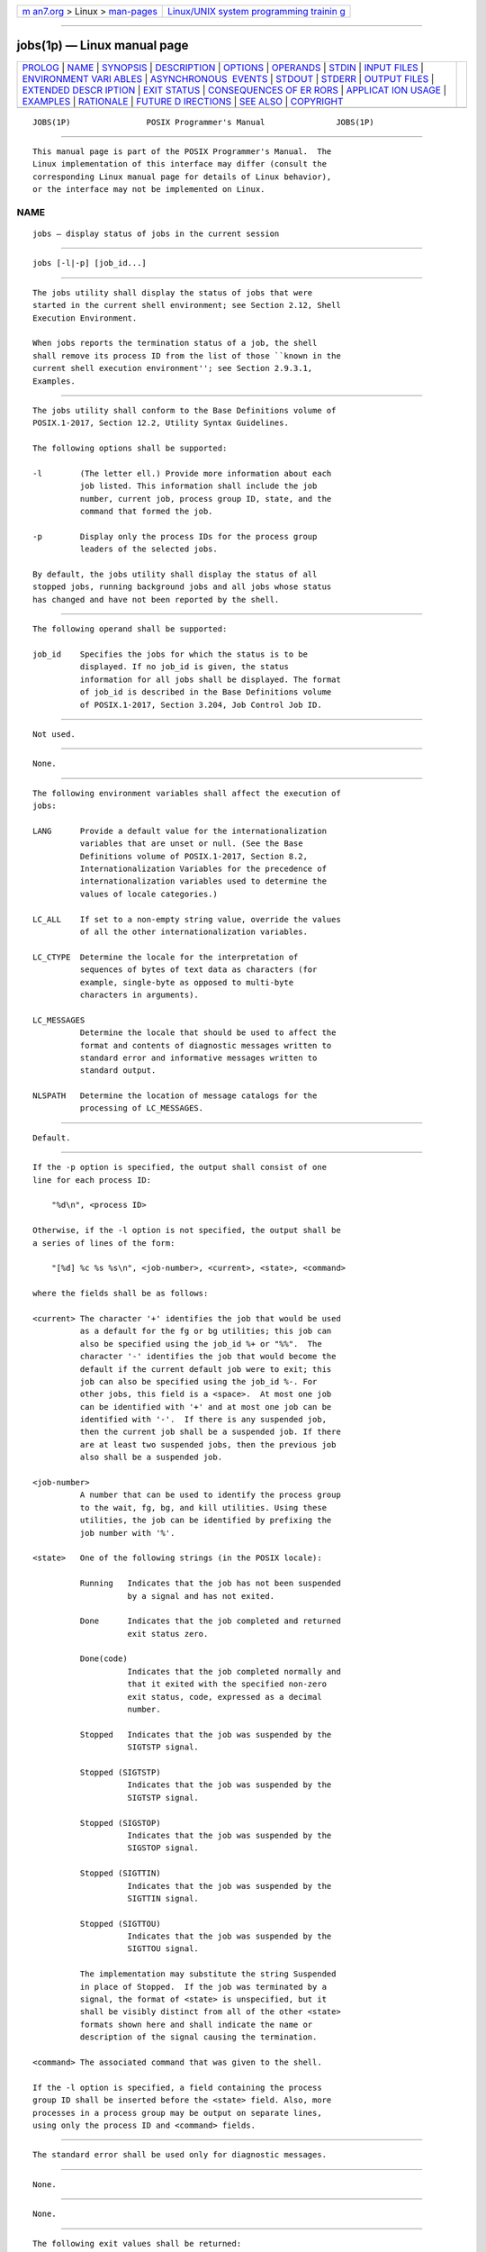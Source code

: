 .. container:: page-top

.. container:: nav-bar

   +----------------------------------+----------------------------------+
   | `m                               | `Linux/UNIX system programming   |
   | an7.org <../../../index.html>`__ | trainin                          |
   | > Linux >                        | g <http://man7.org/training/>`__ |
   | `man-pages <../index.html>`__    |                                  |
   +----------------------------------+----------------------------------+

--------------

jobs(1p) — Linux manual page
============================

+-----------------------------------+-----------------------------------+
| `PROLOG <#PROLOG>`__ \|           |                                   |
| `NAME <#NAME>`__ \|               |                                   |
| `SYNOPSIS <#SYNOPSIS>`__ \|       |                                   |
| `DESCRIPTION <#DESCRIPTION>`__ \| |                                   |
| `OPTIONS <#OPTIONS>`__ \|         |                                   |
| `OPERANDS <#OPERANDS>`__ \|       |                                   |
| `STDIN <#STDIN>`__ \|             |                                   |
| `INPUT FILES <#INPUT_FILES>`__ \| |                                   |
| `ENVIRONMENT VARI                 |                                   |
| ABLES <#ENVIRONMENT_VARIABLES>`__ |                                   |
| \|                                |                                   |
| `ASYNCHRONOUS                     |                                   |
|  EVENTS <#ASYNCHRONOUS_EVENTS>`__ |                                   |
| \| `STDOUT <#STDOUT>`__ \|        |                                   |
| `STDERR <#STDERR>`__ \|           |                                   |
| `OUTPUT FILES <#OUTPUT_FILES>`__  |                                   |
| \|                                |                                   |
| `EXTENDED DESCR                   |                                   |
| IPTION <#EXTENDED_DESCRIPTION>`__ |                                   |
| \| `EXIT STATUS <#EXIT_STATUS>`__ |                                   |
| \|                                |                                   |
| `CONSEQUENCES OF ER               |                                   |
| RORS <#CONSEQUENCES_OF_ERRORS>`__ |                                   |
| \|                                |                                   |
| `APPLICAT                         |                                   |
| ION USAGE <#APPLICATION_USAGE>`__ |                                   |
| \| `EXAMPLES <#EXAMPLES>`__ \|    |                                   |
| `RATIONALE <#RATIONALE>`__ \|     |                                   |
| `FUTURE D                         |                                   |
| IRECTIONS <#FUTURE_DIRECTIONS>`__ |                                   |
| \| `SEE ALSO <#SEE_ALSO>`__ \|    |                                   |
| `COPYRIGHT <#COPYRIGHT>`__        |                                   |
+-----------------------------------+-----------------------------------+
| .. container:: man-search-box     |                                   |
+-----------------------------------+-----------------------------------+

::

   JOBS(1P)                POSIX Programmer's Manual               JOBS(1P)


-----------------------------------------------------

::

          This manual page is part of the POSIX Programmer's Manual.  The
          Linux implementation of this interface may differ (consult the
          corresponding Linux manual page for details of Linux behavior),
          or the interface may not be implemented on Linux.

NAME
-------------------------------------------------

::

          jobs — display status of jobs in the current session


---------------------------------------------------------

::

          jobs [-l|-p] [job_id...]


---------------------------------------------------------------

::

          The jobs utility shall display the status of jobs that were
          started in the current shell environment; see Section 2.12, Shell
          Execution Environment.

          When jobs reports the termination status of a job, the shell
          shall remove its process ID from the list of those ``known in the
          current shell execution environment''; see Section 2.9.3.1,
          Examples.


-------------------------------------------------------

::

          The jobs utility shall conform to the Base Definitions volume of
          POSIX.1‐2017, Section 12.2, Utility Syntax Guidelines.

          The following options shall be supported:

          -l        (The letter ell.) Provide more information about each
                    job listed. This information shall include the job
                    number, current job, process group ID, state, and the
                    command that formed the job.

          -p        Display only the process IDs for the process group
                    leaders of the selected jobs.

          By default, the jobs utility shall display the status of all
          stopped jobs, running background jobs and all jobs whose status
          has changed and have not been reported by the shell.


---------------------------------------------------------

::

          The following operand shall be supported:

          job_id    Specifies the jobs for which the status is to be
                    displayed. If no job_id is given, the status
                    information for all jobs shall be displayed. The format
                    of job_id is described in the Base Definitions volume
                    of POSIX.1‐2017, Section 3.204, Job Control Job ID.


---------------------------------------------------

::

          Not used.


---------------------------------------------------------------

::

          None.


-----------------------------------------------------------------------------------

::

          The following environment variables shall affect the execution of
          jobs:

          LANG      Provide a default value for the internationalization
                    variables that are unset or null. (See the Base
                    Definitions volume of POSIX.1‐2017, Section 8.2,
                    Internationalization Variables for the precedence of
                    internationalization variables used to determine the
                    values of locale categories.)

          LC_ALL    If set to a non-empty string value, override the values
                    of all the other internationalization variables.

          LC_CTYPE  Determine the locale for the interpretation of
                    sequences of bytes of text data as characters (for
                    example, single-byte as opposed to multi-byte
                    characters in arguments).

          LC_MESSAGES
                    Determine the locale that should be used to affect the
                    format and contents of diagnostic messages written to
                    standard error and informative messages written to
                    standard output.

          NLSPATH   Determine the location of message catalogs for the
                    processing of LC_MESSAGES.


-------------------------------------------------------------------------------

::

          Default.


-----------------------------------------------------

::

          If the -p option is specified, the output shall consist of one
          line for each process ID:

              "%d\n", <process ID>

          Otherwise, if the -l option is not specified, the output shall be
          a series of lines of the form:

              "[%d] %c %s %s\n", <job-number>, <current>, <state>, <command>

          where the fields shall be as follows:

          <current> The character '+' identifies the job that would be used
                    as a default for the fg or bg utilities; this job can
                    also be specified using the job_id %+ or "%%".  The
                    character '-' identifies the job that would become the
                    default if the current default job were to exit; this
                    job can also be specified using the job_id %-. For
                    other jobs, this field is a <space>.  At most one job
                    can be identified with '+' and at most one job can be
                    identified with '-'.  If there is any suspended job,
                    then the current job shall be a suspended job. If there
                    are at least two suspended jobs, then the previous job
                    also shall be a suspended job.

          <job-number>
                    A number that can be used to identify the process group
                    to the wait, fg, bg, and kill utilities. Using these
                    utilities, the job can be identified by prefixing the
                    job number with '%'.

          <state>   One of the following strings (in the POSIX locale):

                    Running   Indicates that the job has not been suspended
                              by a signal and has not exited.

                    Done      Indicates that the job completed and returned
                              exit status zero.

                    Done(code)
                              Indicates that the job completed normally and
                              that it exited with the specified non-zero
                              exit status, code, expressed as a decimal
                              number.

                    Stopped   Indicates that the job was suspended by the
                              SIGTSTP signal.

                    Stopped (SIGTSTP)
                              Indicates that the job was suspended by the
                              SIGTSTP signal.

                    Stopped (SIGSTOP)
                              Indicates that the job was suspended by the
                              SIGSTOP signal.

                    Stopped (SIGTTIN)
                              Indicates that the job was suspended by the
                              SIGTTIN signal.

                    Stopped (SIGTTOU)
                              Indicates that the job was suspended by the
                              SIGTTOU signal.

                    The implementation may substitute the string Suspended
                    in place of Stopped.  If the job was terminated by a
                    signal, the format of <state> is unspecified, but it
                    shall be visibly distinct from all of the other <state>
                    formats shown here and shall indicate the name or
                    description of the signal causing the termination.

          <command> The associated command that was given to the shell.

          If the -l option is specified, a field containing the process
          group ID shall be inserted before the <state> field. Also, more
          processes in a process group may be output on separate lines,
          using only the process ID and <command> fields.


-----------------------------------------------------

::

          The standard error shall be used only for diagnostic messages.


-----------------------------------------------------------------

::

          None.


---------------------------------------------------------------------------------

::

          None.


---------------------------------------------------------------

::

          The following exit values shall be returned:

           0    Successful completion.

          >0    An error occurred.


-------------------------------------------------------------------------------------

::

          Default.

          The following sections are informative.


---------------------------------------------------------------------------

::

          The -p option is the only portable way to find out the process
          group of a job because different implementations have different
          strategies for defining the process group of the job. Usage such
          as $(jobs -p) provides a way of referring to the process group of
          the job in an implementation-independent way.

          The jobs utility does not work as expected when it is operating
          in its own utility execution environment because that environment
          has no applicable jobs to manipulate. See the APPLICATION USAGE
          section for bg(1p).  For this reason, jobs is generally
          implemented as a shell regular built-in.


---------------------------------------------------------

::

          None.


-----------------------------------------------------------

::

          Both "%%" and "%+" are used to refer to the current job. Both
          forms are of equal validity—the "%%" mirroring "$$" and "%+"
          mirroring the output of jobs.  Both forms reflect historical
          practice of the KornShell and the C shell with job control.

          The job control features provided by bg, fg, and jobs are based
          on the KornShell. The standard developers examined the
          characteristics of the C shell versions of these utilities and
          found that differences exist. Despite widespread use of the C
          shell, the KornShell versions were selected for this volume of
          POSIX.1‐2017 to maintain a degree of uniformity with the rest of
          the KornShell features selected (such as the very popular command
          line editing features).

          The jobs utility is not dependent on the job control option, as
          are the seemingly related bg and fg utilities because jobs is
          useful for examining background jobs, regardless of the condition
          of job control. When the user has invoked a set +m command and
          job control has been turned off, jobs can still be used to
          examine the background jobs associated with that current session.
          Similarly, kill can then be used to kill background jobs with
          kill %<background job number>.

          The output for terminated jobs is left unspecified to accommodate
          various historical systems. The following formats have been
          witnessed:

           1. Killed(signal name)

           2. signal name

           3. signal name(coredump)

           4. signal description- core dumped

          Most users should be able to understand these formats, although
          it means that applications have trouble parsing them.

          The calculation of job IDs was not described since this would
          suggest an implementation, which may impose unnecessary
          restrictions.

          In an early proposal, a -n option was included to ``Display the
          status of jobs that have changed, exited, or stopped since the
          last status report''. It was removed because the shell always
          writes any changed status of jobs before each prompt.


---------------------------------------------------------------------------

::

          None.


---------------------------------------------------------

::

          Section 2.12, Shell Execution Environment, bg(1p), fg(1p),
          kill(1p), wait(1p)

          The Base Definitions volume of POSIX.1‐2017, Section 3.204, Job
          Control Job ID, Chapter 8, Environment Variables, Section 12.2,
          Utility Syntax Guidelines


-----------------------------------------------------------

::

          Portions of this text are reprinted and reproduced in electronic
          form from IEEE Std 1003.1-2017, Standard for Information
          Technology -- Portable Operating System Interface (POSIX), The
          Open Group Base Specifications Issue 7, 2018 Edition, Copyright
          (C) 2018 by the Institute of Electrical and Electronics
          Engineers, Inc and The Open Group.  In the event of any
          discrepancy between this version and the original IEEE and The
          Open Group Standard, the original IEEE and The Open Group
          Standard is the referee document. The original Standard can be
          obtained online at http://www.opengroup.org/unix/online.html .

          Any typographical or formatting errors that appear in this page
          are most likely to have been introduced during the conversion of
          the source files to man page format. To report such errors, see
          https://www.kernel.org/doc/man-pages/reporting_bugs.html .

   IEEE/The Open Group               2017                          JOBS(1P)

--------------

Pages that refer to this page: `bg(1p) <../man1/bg.1p.html>`__, 
`fg(1p) <../man1/fg.1p.html>`__

--------------

--------------

.. container:: footer

   +-----------------------+-----------------------+-----------------------+
   | HTML rendering        |                       | |Cover of TLPI|       |
   | created 2021-08-27 by |                       |                       |
   | `Michael              |                       |                       |
   | Ker                   |                       |                       |
   | risk <https://man7.or |                       |                       |
   | g/mtk/index.html>`__, |                       |                       |
   | author of `The Linux  |                       |                       |
   | Programming           |                       |                       |
   | Interface <https:     |                       |                       |
   | //man7.org/tlpi/>`__, |                       |                       |
   | maintainer of the     |                       |                       |
   | `Linux man-pages      |                       |                       |
   | project <             |                       |                       |
   | https://www.kernel.or |                       |                       |
   | g/doc/man-pages/>`__. |                       |                       |
   |                       |                       |                       |
   | For details of        |                       |                       |
   | in-depth **Linux/UNIX |                       |                       |
   | system programming    |                       |                       |
   | training courses**    |                       |                       |
   | that I teach, look    |                       |                       |
   | `here <https://ma     |                       |                       |
   | n7.org/training/>`__. |                       |                       |
   |                       |                       |                       |
   | Hosting by `jambit    |                       |                       |
   | GmbH                  |                       |                       |
   | <https://www.jambit.c |                       |                       |
   | om/index_en.html>`__. |                       |                       |
   +-----------------------+-----------------------+-----------------------+

--------------

.. container:: statcounter

   |Web Analytics Made Easy - StatCounter|

.. |Cover of TLPI| image:: https://man7.org/tlpi/cover/TLPI-front-cover-vsmall.png
   :target: https://man7.org/tlpi/
.. |Web Analytics Made Easy - StatCounter| image:: https://c.statcounter.com/7422636/0/9b6714ff/1/
   :class: statcounter
   :target: https://statcounter.com/

